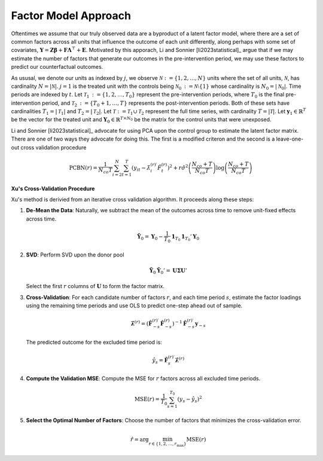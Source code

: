 Factor Model Approach
=====================

Oftentimes we assume that our truly observed data are a byproduct of a latent factor model, where there are a set of common factors across all units that influence the outcome of each unit differently, along perhaps with some set of covariates, :math:`\mathbf{Y} = \mathbf{Z} \boldsymbol{\beta} + \mathbf{F} \boldsymbol{\Lambda}^\top + \mathbf{E}`. Motivated by this apporach, Li and Sonnier [li2023statistical]_ argue that if we may estimate the number of factors that generate our outcomes in the pre-intervention period, we may use these factors to predict our counterfactual outcomes.

As ususal, we denote our units as indexed by :math:`j`, we observe :math:`\mathcal{N} \operatorname*{:=} \{1, 2, \ldots, N\}` units where the set of all units, :math:`\mathcal{N}`, has cardinality :math:`N = |\mathcal{N}|`. :math:`j = 1` is the treated unit with the controls being :math:`\mathcal{N}_0 \operatorname*{:=} \mathcal{N} \setminus \{1\}` whose cardinality is :math:`N_0 = |\mathcal{N}_0|`. Time periods are indexed by :math:`t`. Let :math:`\mathcal{T}_1 \operatorname*{:=} \{1, 2, \ldots, T_0\}` represent the pre-intervention periods, where :math:`T_0` is the final pre-intervention period, and :math:`\mathcal{T}_2 \operatorname*{:=} \{T_0 + 1, \ldots, T\}` represents the post-intervention periods. Both of these sets have cardinalities :math:`T_1 = |\mathcal{T}_1|` and :math:`T_2 = |\mathcal{T}_2|`. Let :math:`\mathcal{T} \operatorname*{:=} \mathcal{T}_1 \cup \mathcal{T}_2` represent the full time series, with cardinality :math:`T = |\mathcal{T}|`. Let :math:`\mathbf{y}_1 \in \mathbb{R}^T` be the vector for the treated unit and :math:`\mathbf{Y}_0 \in \mathbb{R}^{T \times N_0}` be the matrix for the control units that were unexposed.

Li and Sonnier [li2023statistical]_ advocate for using PCA upon the control group to estimate the latent factor matrix. There are one of two ways they advocate for doing this. The first is a modified criteron and the second is a leave-one-out cross validation procedure

.. math::

   \text{PCBN}(r) = \frac{1}{N_{co} T} \sum_{i=2}^{N} \sum_{t=1}^{T} 
   \left( y_{it} - \hat{\lambda}_{i}^{(r)\prime} \hat{F}_t^{(r)} \right)^2 
   + r \hat{\sigma}^2 \left( \frac{N_{co} + T}{N_{co} T} \right) 
   \log \left( \frac{N_{co} + T}{N_{co} T} \right)



**Xu's Cross-Validation Procedure**

Xu's method is derivied from an iterative cross validation algorithm. It proceeds along these steps:

1. **De-Mean the Data**: Naturally, we subtract the mean of the outcomes across time to remove unit-fixed effects across time.

   .. math::

      \tilde{\mathbf{Y}}_0 = \mathbf{Y}_0 - \frac{1}{T_0} \mathbf{1}_{T_0} \mathbf{1}_{T_0}' \mathbf{Y}_0

2. **SVD**: Perform SVD upon the donor pool

   .. math::

      \tilde{\mathbf{Y}}_0 \tilde{\mathbf{Y}}_0' = \mathbf{U} \boldsymbol{\Sigma} \mathbf{U}'

   Select the first :math:`r` columns of :math:`\mathbf{U}` to form the factor matrix.

3. **Cross-Validation**: For each candidate number of factors  :math:`r`, and each time period :math:`s`, estimate the factor loadings using the remaining time periods and use OLS to predict one-step ahead out of sample.

   .. math::

      \hat{\boldsymbol{\lambda}}^{(r)} = \left( \hat{\mathbf{F}}_{-s}^{(r)\prime} \hat{\mathbf{F}}_{-s}^{(r)} \right)^{-1} 
      \hat{\mathbf{F}}_{-s}^{(r)\prime} \mathbf{y}_{-s}

   The predicted outcome for the excluded time period is:

   .. math::

      \hat{y}_s = \hat{\mathbf{F}}_s^{(r)\prime} \hat{\boldsymbol{\lambda}}^{(r)}

4. **Compute the Validation MSE**: Compute the MSE for :math:`r` factors 
   across all excluded time periods.

   .. math::

      \text{MSE}(r) = \frac{1}{T_0} \sum_{s=1}^{T_0} \left( y_s - \hat{y}_s \right)^2

5. **Select the Optimal Number of Factors**: Choose the number of factors 
   that minimizes the cross-validation error.

   .. math::

      \hat{r} = \arg \min_{r \in \{1, 2, \ldots, r_{\max}\}} \text{MSE}(r)


